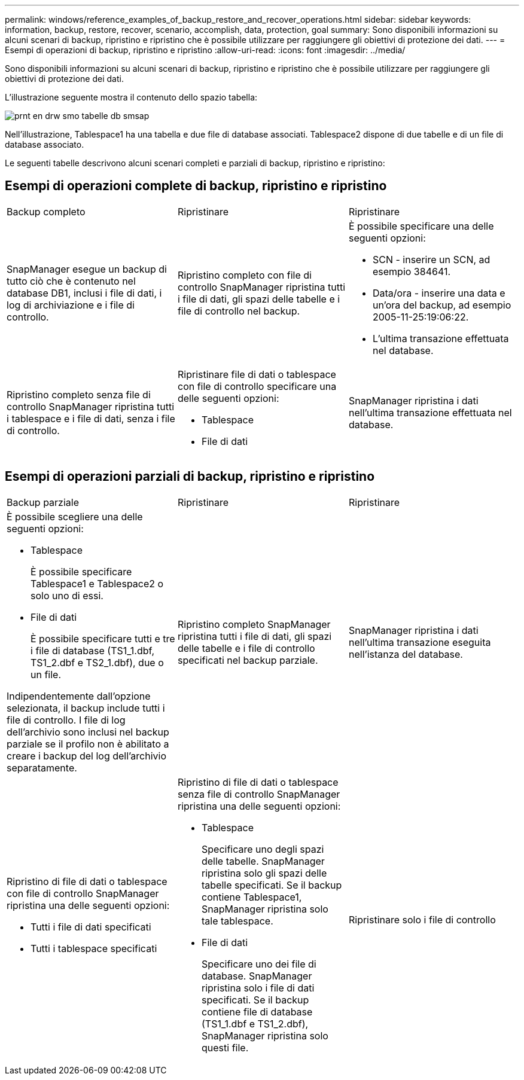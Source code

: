 ---
permalink: windows/reference_examples_of_backup_restore_and_recover_operations.html 
sidebar: sidebar 
keywords: information, backup, restore, recover, scenario, accomplish, data, protection, goal 
summary: Sono disponibili informazioni su alcuni scenari di backup, ripristino e ripristino che è possibile utilizzare per raggiungere gli obiettivi di protezione dei dati. 
---
= Esempi di operazioni di backup, ripristino e ripristino
:allow-uri-read: 
:icons: font
:imagesdir: ../media/


[role="lead"]
Sono disponibili informazioni su alcuni scenari di backup, ripristino e ripristino che è possibile utilizzare per raggiungere gli obiettivi di protezione dei dati.

L'illustrazione seguente mostra il contenuto dello spazio tabella:

image::../media/prnt_en_drw_smo_smsap_db_tables.gif[prnt en drw smo tabelle db smsap]

Nell'illustrazione, Tablespace1 ha una tabella e due file di database associati. Tablespace2 dispone di due tabelle e di un file di database associato.

Le seguenti tabelle descrivono alcuni scenari completi e parziali di backup, ripristino e ripristino:



== Esempi di operazioni complete di backup, ripristino e ripristino

|===


| Backup completo | Ripristinare | Ripristinare 


 a| 
SnapManager esegue un backup di tutto ciò che è contenuto nel database DB1, inclusi i file di dati, i log di archiviazione e i file di controllo.
 a| 
Ripristino completo con file di controllo SnapManager ripristina tutti i file di dati, gli spazi delle tabelle e i file di controllo nel backup.
 a| 
È possibile specificare una delle seguenti opzioni:

* SCN - inserire un SCN, ad esempio 384641.
* Data/ora - inserire una data e un'ora del backup, ad esempio 2005-11-25:19:06:22.
* L'ultima transazione effettuata nel database.




 a| 
Ripristino completo senza file di controllo SnapManager ripristina tutti i tablespace e i file di dati, senza i file di controllo.
 a| 
Ripristinare file di dati o tablespace con file di controllo specificare una delle seguenti opzioni:

* Tablespace
* File di dati

 a| 
SnapManager ripristina i dati nell'ultima transazione effettuata nel database.

|===


== Esempi di operazioni parziali di backup, ripristino e ripristino

|===


| Backup parziale | Ripristinare | Ripristinare 


 a| 
È possibile scegliere una delle seguenti opzioni:

* Tablespace
+
È possibile specificare Tablespace1 e Tablespace2 o solo uno di essi.

* File di dati
+
È possibile specificare tutti e tre i file di database (TS1_1.dbf, TS1_2.dbf e TS2_1.dbf), due o un file.



Indipendentemente dall'opzione selezionata, il backup include tutti i file di controllo. I file di log dell'archivio sono inclusi nel backup parziale se il profilo non è abilitato a creare i backup del log dell'archivio separatamente.
 a| 
Ripristino completo SnapManager ripristina tutti i file di dati, gli spazi delle tabelle e i file di controllo specificati nel backup parziale.
 a| 
SnapManager ripristina i dati nell'ultima transazione eseguita nell'istanza del database.



 a| 
Ripristino di file di dati o tablespace con file di controllo SnapManager ripristina una delle seguenti opzioni:

* Tutti i file di dati specificati
* Tutti i tablespace specificati

 a| 
Ripristino di file di dati o tablespace senza file di controllo SnapManager ripristina una delle seguenti opzioni:

* Tablespace
+
Specificare uno degli spazi delle tabelle. SnapManager ripristina solo gli spazi delle tabelle specificati. Se il backup contiene Tablespace1, SnapManager ripristina solo tale tablespace.

* File di dati
+
Specificare uno dei file di database. SnapManager ripristina solo i file di dati specificati. Se il backup contiene file di database (TS1_1.dbf e TS1_2.dbf), SnapManager ripristina solo questi file.


 a| 
Ripristinare solo i file di controllo

|===